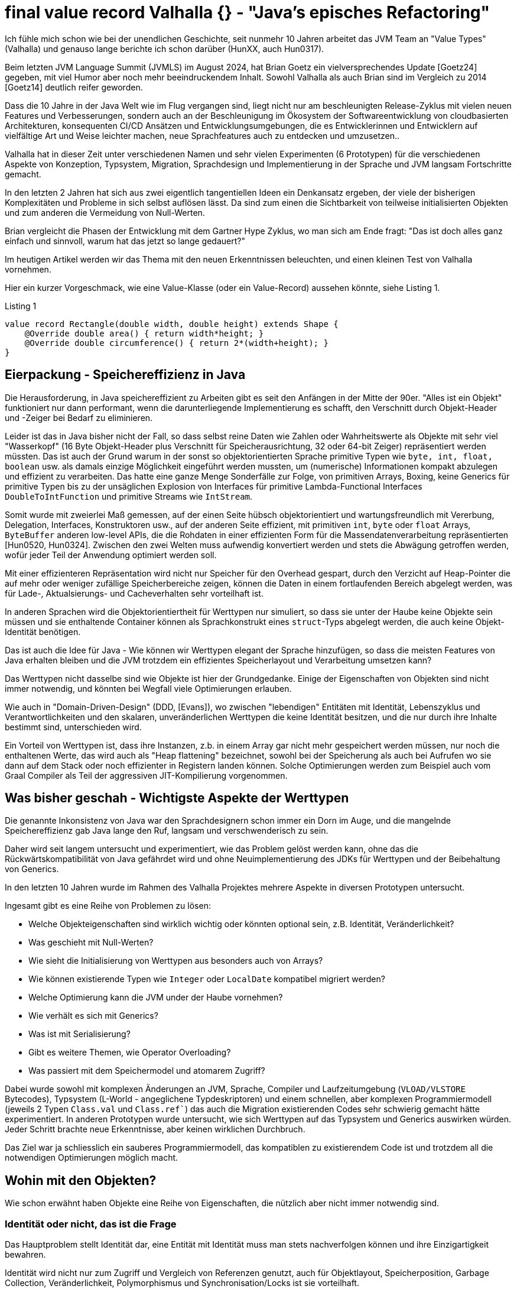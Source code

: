 = final value record Valhalla {} - "Java's episches Refactoring"

Ich fühle mich schon wie bei der unendlichen Geschichte, seit nunmehr 10 Jahren arbeitet das JVM Team an "Value Types" (Valhalla) und genauso lange berichte ich schon darüber (HunXX, auch Hun0317). 

Beim letzten JVM Language Summit (JVMLS) im August 2024, hat Brian Goetz ein vielversprechendes Update [Goetz24] gegeben, mit viel Humor aber noch mehr beeindruckendem Inhalt.
Sowohl Valhalla als auch Brian sind im Vergleich zu 2014 [Goetz14] deutlich reifer geworden.

Dass die 10 Jahre in der Java Welt wie im Flug vergangen sind, liegt nicht nur am beschleunigten Release-Zyklus mit vielen neuen Features und Verbesserungen, sondern auch an der Beschleunigung im Ökosystem der Softwareentwicklung von cloudbasierten Architekturen, konsequenten CI/CD Ansätzen und Entwicklungsumgebungen, die es Entwicklerinnen und Entwicklern auf vielfältige Art und Weise leichter machen, neue Sprachfeatures auch zu entdecken und umzusetzen..

Valhalla hat in dieser Zeit unter verschiedenen Namen und sehr vielen Experimenten (6 Prototypen) für die verschiedenen Aspekte von Konzeption, Typsystem, Migration, Sprachdesign und Implementierung in der Sprache und JVM langsam Fortschritte gemacht.

In den letzten 2 Jahren hat sich aus zwei eigentlich tangentiellen Ideen ein Denkansatz ergeben, der viele der bisherigen Komplexitäten und Probleme in sich selbst auflösen lässt. Da sind zum einen die Sichtbarkeit von teilweise initialisierten Objekten und zum anderen die Vermeidung von Null-Werten.

Brian vergleicht die Phasen der Entwicklung mit dem Gartner Hype Zyklus, wo man sich am Ende fragt: "Das ist doch alles ganz einfach und sinnvoll, warum hat das jetzt so lange gedauert?"

Im heutigen Artikel werden wir das Thema mit den neuen Erkenntnissen beleuchten, und einen kleinen Test von Valhalla vornehmen.

Hier ein kurzer Vorgeschmack, wie eine Value-Klasse (oder ein Value-Record) aussehen könnte, siehe Listing {counter:listing}.

.Listing {listing}
[source,java]
----
value record Rectangle(double width, double height) extends Shape {
    @Override double area() { return width*height; }
    @Override double circumference() { return 2*(width+height); }
}
----

== Eierpackung - Speichereffizienz in Java

Die Herausforderung, in Java speichereffizient zu Arbeiten gibt es seit den Anfängen in der Mitte der 90er.
"Alles ist ein Objekt" funktioniert nur dann performant, wenn die darunterliegende Implementierung es schafft, den Verschnitt durch Objekt-Header und -Zeiger bei Bedarf zu eliminieren.

Leider ist das in Java bisher nicht der Fall, so dass selbst reine Daten wie Zahlen oder Wahrheitswerte als Objekte mit sehr viel "Wasserkopf" (16 Byte Objekt-Header plus Verschnitt für Speicherausrichtung, 32 oder 64-bit Zeiger) repräsentiert werden müssten.
Das ist auch der Grund warum in der sonst so objektorientierten Sprache primitive Typen wie `byte, int, float, boolean` usw. als damals einzige Möglichkeit eingeführt werden mussten, um (numerische) Informationen kompakt abzulegen und effizient zu verarbeiten.
Das hatte eine ganze Menge Sonderfälle zur Folge, von primitiven Arrays, Boxing, keine Generics für primitive Typen bis zu der unsäglichen Explosion von Interfaces für primitive Lambda-Functional Interfaces `DoubleToIntFunction` und primitive Streams wie `IntStream`.

Somit wurde mit zweierlei Maß gemessen, auf der einen Seite hübsch objektorientiert und wartungsfreundlich mit Vererbung, Delegation, Interfaces, Konstruktoren usw., auf der anderen Seite effizient, mit primitiven `int`, `byte` oder `float` Arrays, `ByteBuffer` anderen low-level APIs, die die Rohdaten in einer effizienten Form für die Massendatenverarbeitung repräsentierten [Hun0520, Hun0324].
Zwischen den zwei Welten muss aufwendig konvertiert werden und stets die Abwägung getroffen werden, wofür jeder Teil der Anwendung optimiert werden soll.

Mit einer effizienteren Repräsentation wird nicht nur Speicher für den Overhead gespart, durch den Verzicht auf Heap-Pointer die auf mehr oder weniger zufällige Speicherbereiche zeigen, können die Daten in einem fortlaufenden Bereich abgelegt werden, was für Lade-, Aktualsierungs- und Cacheverhalten sehr vorteilhaft ist.

// Smaller memory footprint, better locality

// Ein wichtiger Unterschied 

In anderen Sprachen wird die Objektorientiertheit für Werttypen nur simuliert, so dass sie unter der Haube keine Objekte sein müssen und sie enthaltende Container können als Sprachkonstrukt eines `struct`-Typs abgelegt werden, die auch keine Objekt-Identität benötigen.

Das ist auch die Idee für Java - Wie können wir Werttypen elegant der Sprache hinzufügen, so dass die meisten Features von Java erhalten bleiben und die JVM trotzdem ein effizientes Speicherlayout und Verarbeitung umsetzen kann?

Das Werttypen nicht dasselbe sind wie Objekte ist hier der Grundgedanke. 
Einige der Eigenschaften von Objekten sind nicht immer notwendig, und könnten bei Wegfall viele Optimierungen erlauben.

Wie auch in "Domain-Driven-Design" (DDD, [Evans]), wo zwischen "lebendigen" Entitäten mit Identität, Lebenszyklus und Verantwortlichkeiten und den skalaren, unveränderlichen Werttypen die keine Identität besitzen, und die nur durch ihre Inhalte bestimmt sind, unterschieden wird.

Ein Vorteil von Werttypen ist, dass ihre Instanzen, z.b. in einem Array gar nicht mehr gespeichert werden müssen, nur noch die enthaltenen Werte, das wird auch als "Heap flattening" bezeichnet, sowohl bei der Speicherung als auch bei Aufrufen wo sie dann auf dem Stack oder noch effizienter in Registern landen können.
Solche Optimierungen werden zum Beispiel auch vom Graal Compiler als Teil der aggressiven JIT-Kompilierung vorgenommen.

// todo reference vs. copy by value/by reference
// container?
// destructuring

== Was bisher geschah - Wichtigste Aspekte der Werttypen

Die genannte Inkonsistenz von Java war den Sprachdesignern schon immer ein Dorn im Auge, und die mangelnde Speichereffizienz gab Java lange den Ruf, langsam und verschwenderisch zu sein.
// Mit genügend Aufwand kann man das zwar beheben, aber wirklich wartbar ist der Quellcode dann auch nicht mehr und man könnte gleich auf C oder andere systemnahe Sprachen zurückgreifen.

Daher wird seit langem untersucht und experimentiert, wie das Problem gelöst werden kann, ohne das die Rückwärtskompatibilität von Java gefährdet wird und ohne Neuimplementierung des JDKs für Werttypen und der Beibehaltung von Generics.

In den letzten 10 Jahren wurde im Rahmen des Valhalla Projektes mehrere Aspekte in diversen Prototypen untersucht.

Ingesamt gibt es eine Reihe von Problemen zu lösen:

* Welche Objekteigenschaften sind wirklich wichtig oder könnten optional sein, z.B. Identität, Veränderlichkeit?
* Was geschieht mit Null-Werten?
* Wie sieht die Initialisierung von Werttypen aus besonders auch von Arrays?
* Wie können existierende Typen wie `Integer` oder `LocalDate` kompatibel migriert werden?
* Welche Optimierung kann die JVM under der Haube vornehmen?
* Wie verhält es sich mit Generics?
* Was ist mit Serialisierung?
* Gibt es weitere Themen, wie Operator Overloading?
* Was passiert mit dem Speichermodel und atomarem Zugriff?

Dabei wurde sowohl mit komplexen Änderungen an JVM, Sprache, Compiler und Laufzeitumgebung  (`VLOAD/VLSTORE` Bytecodes), Typsystem (L-World - angeglichene Typdeskriptoren) und einem schnellen, aber komplexen Programmiermodell (jeweils 2 Typen `Class.val` und `Class.ref``) das auch die Migration existierenden Codes sehr schwierig gemacht hätte experimentiert.
In anderen Prototypen wurde untersucht, wie sich Werttypen auf das Typsystem und Generics auswirken würden.
Jeder Schritt brachte neue Erkenntnisse, aber keinen wirklichen Durchbruch.

Das Ziel war ja schliesslich ein sauberes Programmiermodell, das kompatiblen zu existierendem Code ist und trotzdem all die notwendigen Optimierungen möglich macht.

== Wohin mit den Objekten?

Wie schon erwähnt haben Objekte eine Reihe von Eigenschaften, die nützlich aber nicht immer notwendig sind.

=== Identität oder nicht, das ist die Frage

Das Hauptproblem stellt Identität dar, eine Entität mit Identität muss man stets nachverfolgen können und ihre Einzigartigkeit bewahren. 

Identität wird nicht nur zum Zugriff und Vergleich von Referenzen genutzt, auch für Objektlayout, Speicherposition, Garbage Collection, Veränderlichkeit, Polymorphismus und Synchronisation/Locks ist sie vorteilhaft.

Daher ist auch die Instanz/Wert- (`equals`) und Referenzgleichheit (`==`) nicht dasselbe, ersteres bezieht sich auf den Zustand (also meist die Werte) aber zweiteres auf die Identität.

Aber benötigen Werttypen all dies? Was wäre möglich wenn es diese Garantien nicht mehr gäbe.

Dann hätte die JVM viel mehr Möglichkeiten die Objekte als identitätsfreie Container von Werten zu betrachten, zu kopieren, und auseinanderzunehmen.
Objektreferenzen wären nur noch virtuell und soweit es möglich ist, würden Werte direkt gespeichert, bei Erzeugung, Methodenaufrufen oder Rückgaben direkt in Registern oder im Stack abgelegt ohne den Objektrahmen zu benötigen.

Bei Instanzen von Werttypen sind Instanz- und Referenzgleichheit dasselbe, da sie keine Identiät mehr haben und nur ihre Werte für den Vergleich relevant sind.
// Instanzen von Werttypen sollen von von der JVM zur Laufzeit frei kopiert und repliziert werden, da nur ihre Werte relevant sind, es gibt keine Garantie für eine "Referenzgleichheit" mehr. Daher sind hier Instanz und Referenzgleichheit dasselbe.

Das heisst aber nicht, dass Werttypen nur dumme Container darstellen müssen, man kann sie trotzdem mit Methoden, Konstruktoren, Vererbung, Interfaces und mehr versehen, das sind ja Sprachkonstrukte die zur Laufzeit dann nur über die Werte gestülpt werden können.

Damit können auch existierende Typen im JDK ihre API behalten (z.b. Zahlen, Strings, Zeitwerte, Cursors, Netzwerkinformationen), und trotzdem effizient zu Werttypen migriert werden.

Im aktuellen Prototyp kann man mit dem `value` Schlüsselwort vor Klassen und Records auf die Objektidentät verzichten, und damit einige der genannten Vorteile schon erhalten.
Es werden trotzdem Konstruktoren, Vererbung (von `Object` oder abstrakten Werttypen) und Interfaces untersützt.

Aber Objekte sind ja auch noch veränderlich.

===  Konstante Ansichten - Unveränderlichkeit

Das heisst Feld-Werte können einmal geschrieben werden und sind dann in allen Referenzen des Objekt aktuell (nach den Sichtbarkeitsregeln des Java Speichermodells natürlich).

Unveränderliche Werte wären viel besser, diese könnten beliebig kopiert werden, dann ergibt sich die Notwendigkeit nicht mehr allen "Instanzen" einen aktualisierten Wert bereitzustellen.

Ein Problem für das Flachklopfen im Heap, Stack und Registern stellen auch veränderliche Instanzen die auf unveränderliche Instanzen zeigen und vice versa.
Daher wäre es notwendig an diesen stellen durchgängig Unveränderlichkeit zu garantieren.

Desweiteren haben unveränderliche Werte den Vorteil, dass sie nicht von Race-Conditions beim Laden von Werten betroffen sind, die größer als die atomaren Garantien des Prozessors sind (Tearing) (heute meist 64-bit, früher nur 32-bit was zu Problemen bei `long` und `double` Werten führte).

Durch Vermeidung von Objekt-Allozierungen für den Objekt-Container, können unveränderliche Werte trotzdem hochperformant "erzeugt" werden.

Ein Beispiel von Brian Goetz ist ein Cursor, der eine Referenz auf ein Feld und einen Offset speichert welcher bei Iteration unveränderlich erhöht wird, indem ein neuer Cursor erzeugt wird, siehe Listing {counter:listing}.

.Listing {listing}
[source,java]
----
value record ArrayCursor<T>(T[] base, int offset) {
    boolean hasNext() { return offset < base.length; } 
    ArrayCursor<T> advance() { return new ArrayCursor(base, offset+1); } 
    T get() { return base[offset]; }
}

for (var c = new ArrayCursor<>(arr, 0); c.hasNext(); c = c. advance()) {
    T value = c.get()
}
----

// can be freely duplicated and re-encoded by the JVM at run time

=== Wohin mit der Null -  Nullability & Null Restricted Types

Im Vortrag beim JVMLS hat Brian Goetz von einem Durchbruch berichtet, der aus einer etwas unerwarteten Ecke kam und plötzlich viele Herausforderungen vereinfachte.

Ein Thema dass die Software Community seit längerem beschäftigt, sind Null-Pointer, von ihrem Erfinder Tony Hoare auch als "Billion Dollar Mistake" [Hoare] bezeichnet.

Da Werttypen ja keine Identität und Referenzen haben, kann man auch kein Null-Pointer für sie speichern, sie sind ja durch den Inhalt ihrer Werte bestimmt und der ist eben nicht `Null`.
Wie verhält es sich nun aber wenn die Instanz noch nicht exisitiert? 
Gibt es das überhaupt, und was müsste man dann anstatt von `Null` benutzen?

In einem früheren Prototypen wurde versucht Null komplett zu verbieten, aber das hatte zuviele Einschränkungen bei der Kompatibilität und Migration.

Ggf. müsste man ein extra Bit für diesen Zustand reservieren, dass dann bei vielen Typen zu einer Verdopplung der Speicherbedarfs führen würde.
Da Speicher auf 32 oder 64-bit aligned sein sollte, müssten dann 64 statt 32+1 oder 128 statt 64+1 bits belegt werden.

Für die primitiven Typen werden die Standardwerte wie `0` oder `false` benutzt, aber diese tragen ja auch eine Bedeutung im Wertebereich.
Es ist aber schwierig, diese für komplexere Typen automatisch zu inferieren, da deren "Standardwert" an einem anderen Punkt der Wertebereichen liegen kann.

Daher ist der Vorschlag des JVM Teams jetzt dass Initialwerte für Werttypen immer vom Nutzer mit anzugeben sind, so dass die Initialisierung sofort mit diesen vorgenommen wird, und keine inferierten Defaultwerte nötig sind. [NullRestrictedValueTypes].
Dasselbe soll auch für Felder von Werttypen gelten, diese können dann über ein neues Konstrukt mit einem Initialwert oder einer Lambda Expression befüllt werden, siehe Listing {counter:listing}.

.Listing {listing} - Syntaxvorschläge für Initialisierung von Feldern
[source,java]
----
String![] labels;

labels = new String![]{ "x", "y", "z" };
labels = new String![100]{ "" }; // suggested syntax
labels = new String![100]{ i -> "x"+i }; // suggested syntax
----

Das zweite große Thema, dass mit der `@Null` und `@NotNull` Annotation ja schon einmal vorsichtig angefangen wurde, ist generell die Nullability (Optionalität) von Feldern, Parametern und Variablen.

Hier ist jetzt der Vorschlag [NullRestrictedTypes] dass neben dem bisherigen `Typ name` auch explizit null-fähige Deklarationen mit einem Fragezeichen `Typ? name` und explizit nicht-null-erlaubte mit einem Ausrufezeichen `Typ! name` möglich sein sollen. [NullRestrictedTypes].
In anderen Sprachen gibt es ähnliche Konstrukte, original kommen diese Quantifier aus regulären Ausdrücken.

Dieser Ansatz soll es erlauben auch existierende Software und Bibliotheken weiterzuverwenden, ohne sie neu zu übersetzen oder zu aktualisieren (dann ohne die Vorteile) so dass die Migration schrittweise erfolgen kann.

Initial soll das allgemein für alle Typen erfolgen, in einem zweiten Schritt, speziell für Werttypen [NullRestrictedValueTypes].

Damit haben die JVM (Verifier) und die Runtime dann die Möglichkeit die notwendigen Verifikationen, Inferenzen und auch Optimierungen (wie der Verzicht auf das Extra-Bit für Werttypen und Möglichkeit des Zerlegens) vorzunehmen.

// , und es müssen stets definierte Instanzen für sie vorliegen, zumeist werden dass für den Fall eines noch nicht definierten Inhalts ein spezieller Wert sein (z.b. 0 oder unendlich für Zahlen). 

// Mit dem `value` Schlüsselwort wird ein neuer Typ definiert, für dessen Instanzen `Null` kein erlaubter Wert ist.
// Optional können automatisch, null-äquivalente Werte definiert werden. 

=== Initialisierung & Sichtbarkeit

Die Initialisierung von Objekten ist in Java kann je nach geforderten Invarianten schwierig sein.
Während ein Objekt intialisiert wird, entspricht es nur teilweise den geforderten Invarianten. 
Die Sichtbarkeit dieser partiell initiasierten Objekte wird von der Sprache und Runtime beschränkt, ist aber nicht wasserdicht.
Um die Initialwerte für nicht-nullfähige Werttypen zuweisen, muss das erfolgen bevor der Superklassen-Konstruktur aufgerufen wird.

Das Thema wird auch in [JEP482] relevant, der sich mit mehr Möglichkeiten von Konstruktoren (Code vor den Superklassen-Konstruktor-Aufrufen).
Die Idee ist zum einen die Sichbarkeit dieser unvollständigen Objekte zu verhindern (mittels DA - "Definite Assignment" Analyse), bzw. vorzeitig zu befüllen.
Felder für die Null kein erlaubter Wert darstellt, dürfen nie mit Null sichtbar sein, selbst wenn die JVM sie temporär so initialisiert.

Auch bei der Deserialisierung stellt das ein Problem da, da hier zuerst Objekte ohne initialisierte Felder erzeugt und diese dann nachträglich befüllt werden, so dass "illegale" Zustände möglich sind.

Es gibt zur Zeit Arbeit an Serialisierung, diese wird sich aber noch hinziehen. Bis dahin werden Werttypen nicht serialisierbar sein.

Mit diesen neuen Bedingungen konnten viele der vorher notwendigen Änderungen entfernt werden, wie die neuen Bytecodes oder Typdeskriptoren.
Notwendig bleiben nur ein `ACC_VALUE` Flag für Klassen und ein `ACC_STRICT` Bit sowie ein `NullRestricted` Attribut für Instanzvariablen.

== Integration mit Objekten und Garbage Collection

Werttypen können trotzdem in Objekten enthalten sein.
Im ersteren Fall werden ihre Werte in das Objekt hineingeschrieben und nicht als Referenz gehalten.
Das heisst wenn das Objekt vom Garbage Collector entfernt wird muss für die Wertobjekte, wie heute schon für primitive Werte keine extra Arbeit vorgenommen werden.
Da jedes Wertobjekte nur relativ klein ist, macht es minimalen Platzunterschied innerhalb eines Objektes. 
Listen oder Felder von Wertobjekten werden wie schon heute als Referenzen gehalten, aber dann innerhalb des Felds flachgeklopft und internalisiert.

Sie können auch Referenzen zu Objekten enthalten, also nur den Pointer auf das Objekt.
Das hat erst einmal für das Wertobjekt keine Bedeutung welche Bedeutung dieser 32 oder 64 bit Wert hat.

// Korrekt??
Für den Garbage Collector bedeutet es schon einen Mehraufwand, weil er ja ja potentiell an mehr Stellen und durch größere internalisierte Datenmengen durchlaufen muss, was bisher nur bei objektbasierten Strukturen (Feld von Strings mit Zeiger auf `char[]` Felder) notwendig war und dementsprechend teuer.
Für primitive Werte gab es diese Fall ja nicht (`int[]`).

Daher denke ich, ist eher davon abzuraten, in Werttypen Referenzen auf Objekte zu halten.

== Die Liste der Möglichkeiten

- heap flattening
- register for calls and returns
- no heap allocation
- ...
// Not full flattening, some flattening in heap (for small nullable < 64bits), full scalarization, in calling conversion + returns
////
Flattening / finality
Throughout Immutability helps with data races
Then we can flatten
Mutable ref -> immutable object or immutable ref to mutable object are the issue

Flatting scorecard
Excellent on stack and calling convention as long as we have enough registers
<64bit nullable or non-nullable 
Larger value flattening requires relaxed atomictiy
Need hardware support
128 bits are quite large
////

== Der letzte Streich - JDK Klassen und Migration

// Migration für existierende Partnerklassen für primitive Werte wie `Integer` oder `Double`.

In [JEP402] wird diskutiert, wie die existierenden Kandidaten für Werttypen im JDK angepasst werden können, wahrscheinich in mehreren Schritten.

Das sind zum einen Partnerklassen für primitive Werte wie `Integer!` oder `Double!`, für die würde das Boxing als spezifische Operation wegfallen, sie würden direkt durch ihre konstituierenden Werte dargestellt.

Wie die Zukunft der primitiven Typen aussieht ist ungewiss, aber es ist unwahrscheinlich dass sie je aus Java verschwinden werden, jedes Java Programm enthält viel zu viele davon. Aber ggf. werden sie in Zukunft nur noch Aliase für die Werttypen sein.

Andere Migrationen die geplant sind, ist die Nullfähigkeit an Signaturen und für Instanzvariablen zu vermerken, z.B. für Klassen die heute schon NotNull-Überprüfungen für Parameter vornehmen und damit sicherstellen, das diese Werte nicht null werden können. Diese würden dann manuell oder per Inferenz transistent durch das JDK und die JVM propagieren.
Null für so deklarierte Werte zu nutzen, würden dann entweder zu einem Compiler-Fehler oder zu Null-Pointer Exceptions zur Laufzeit führen.

Wie immer ist in Java binäre und Quelltextkompatibilität sehr kritisch, daher wird dies nur in Schitten erfolgen.

Offene Fragen sind noch Kovarianz (Zuweisbarkeit) von Feldern `int[]` vs. `Integer![]`, wie primitive Typen als Methodenempfänger agieren können und wie generische Typargumente abgebildet werden.

////
Remainder JEP 402
Eliminate differences between Integer! And int
Receiver (num.toString)
Type arguments
Covariance
int[] vs. Integer![]


Introduce a new kind of type for value classes that excludes null from its value set, much like primitive types that cannot be null.

Allow a value class to "opt in" to the automatic creation of an appropriate default value used to initialize fields and arrays that don't store null.

Allow larger value classes to further "opt in" to non-atomic encodings in fields and arrays that don't store null.

Support compatible migration of existing classes. Apply these properties to value classes in the Java platform, including the classes used for primitive boxing.

=== Null Restricted Value Classes

Von Aussen sieht das ganze sehr minimalistisch aus, einfach ein `value` vor `class` oder `record` schreiben, und schon hat man eine Value Class?

Was bewirkt das?

// Allow the type of a variable storing value objects to exclude null, enabling more compact storage and other optimizations at run time. This is a preview language and VM feature.

Records machen die ganze Sache noch einmal einfacher, da sie schon einen Kontrakt für Gleichheit (`equals`), `hashCode` und `toString` mitbringen.

- null restricted value classes

[source,java]
----
value record Point(int x, int y) {
    public Point {
        if (x < 0 || y < 0) {
            throw new IllegalArgumentException("x and y must be positive");
        }
    }
}
----

Brian Goetz: JVMLS 2024 - Valhalla - Where Are We?
Aug 2024 
https://www.youtube.com/watch?v=IF9l8fYfSnI


Presented by Brian Goetz - Java Language Architect (Java Platform Group - Oracle) during the JVM Language Summit (August 2024 - Santa Clara, CA).

Project Valhalla wants to heal the rift in #Java's type system between classes and primitives by introducing value classes, which "code like a class, work like an int" and offer a flat and dense memory layout. Java's epic refactor, as it has been dubbed, has been going on for 10 years but is now entering the home stretch. At #JVMLS 2024, Java Language Architect Brian Goetz explained the proposed solution: value classes (already available in an EA build), null-restricted types, beefed up definite assignment analysis, and strict initialization.


JEP401 - 
JEP402 -

EAP JDK from 

/Library/Java/JavaVirtualMachines/valhalla-jdk-23.jdk 
////

== Ein kleiner Test

Laut Brian Goetz ist die erreichte Performance-Verbesserung schon beeindruckend:

* Matrix Multiplikation ist 6x schneller bei einer Reduktion der Speicherallokation um einen Faktor 100.
* Iteration über ein Array ist im for-loop 3-mal schneller, mit Streams sogar 12-mal.
* Besonders hat er die 8-mal schnellere Berechnung von Aggregaten mit einem unveränderlichen Akkumulator (also Neuerzeugung und Zuweisung) hervorgehoben.

Da der Valhalla-Build von Java 23 [Build] jetzt verfügbar ist, können wir auch zumindest einen kleinen Performancetest machen.

In Erinnerung an den Beginn meiner Programmierkarriere vor fast 40 Jahren (autsch) in Basic und Maschinencode, nehme ich eine Liste von geometrischen Figuren und lasse deren Flächeninhalte berechnen, wir lassen ihre Größe wachsen bis wir 100 Millionen neuer Objekte abgeleitet haben, siehe Listing {counter:listing} 

Das ganze wird einmal mit Wert-Records und einmal mit regulären Objekt-Records implementiert, so dass wir den Geschwindigkeitsunterschied beim Erzeugen und Berechnen sehen können. 

.Listing {listing} - Typdefinitionen
[source,java]
----
class ValhallaTest {
    interface Shape {
        double area();
        double circumference();
        Shape derive(double multiplier);
    }
    // das *value* Schlüsselwort ist hier der einzige Unterschied im Quelltext, sonst muss nichts geändert werden
    value record Rectangle(double width, double height) implements Shape {
         @Override
         public double area() {
             return width*height;
         }
         @Override
         public double circumference() {
             return 2*(width+height);
         }

        @Override
        public Rectangle derive(double multiplier) {
            return new Rectangle(width*multiplier, height*multiplier);
        }
    }

    public static void main(String...args) {
        // warmup
        for (int i=0;i<10;i++) {
            benchmark(PrintStream.nullOutputStream());
        }
        benchmark(System.out);
    }
----

.Listing {listing} - Benchmark Methode
[source,java]
----
    public static final int SIZE = 100_000_000;
    public static final double MULTIPLIER = 1; 
    // 1.001; Multiplikation dominiert Erzeugung

    private static void benchmark(OutputStream os) {
        var printStream = new PrintStream(os);
        var start = System.currentTimeMillis();
        Shape[] shapes = new Rectangle[SIZE];
        shapes[0]=new Rectangle(Math.E,Math.PI);
        for (int i = 1; i< SIZE; i++) {
            shapes[i]=shapes[i-1].derive(MULTIPLIER);
        }
        var time = System.currentTimeMillis();
        printStream.printf("Creating %d shapes took %d ms%n",SIZE, time - start);
        start = System.currentTimeMillis();
        double res = Stream.of(shapes).mapToDouble(s -> s.area() + s.circumference()).sum();
        printStream.printf("Stream Computing area and circumference of %d shapes took %d ms sum is %.2f%n",SIZE, time - start, res);
        start = System.currentTimeMillis();
        res = 0;
        for (int i = 0; i< SIZE; i++) {
            res += shapes[i].area();
            res += shapes[i].circumference();
        }
        time = System.currentTimeMillis();
        printStream.printf("Computing area and circumference of %d shapes took %d ms sum is %.2f%n",SIZE, time - start, res);
        start = System.currentTimeMillis();
        boolean same = false;
        for (int i = 1; i< SIZE; i++) {
            same |= shapes[i] == shapes[i-1];
        }
        time = System.currentTimeMillis();
        printStream.printf("Comparing %d shapes took %d ms are any of them the same %s%n",SIZE, time - start, same);
        start = System.currentTimeMillis();
        same = false;
        for (int i = 1; i< SIZE; i++) {
            same |= shapes[i].equals(shapes[i-1]);
        }
        time = System.currentTimeMillis();
        printStream.printf("Comparing %d rectangles took %d ms are any of them the equal %s%n",SIZE, time - start, same);
        printStream.println("recs[SIZE-1] = " + shapes[SIZE - 1]);
    }
}
----

In den Ergebnissen wird folgendes deutlich:

* Erzeugung von Werttypen ist etwas schneller, das ist aber abhängig vom Typ des Feldes, wenn es der konkrete Werttyp `Rectangle[]` ist es schneller, bei dem Interface-Typ `Shape[]` nicht.
* Multiplikation dominiert die Erzeugung, dh. wenn der Multiplier != 1 also nicht herausoptimiert werden kann.
* Stream Verarbeitung ist etwas schneller für Werttypen, die For-Schleife ist ungefährt genauso schnell.
* Referenz und Wertvergleich bei Wertobjekten ist diesselbe Operation, dauert also diesselbe Zeit und sie sind immer gleich wenn sie diesselben Werte haben.
* Bei regulären Objekten ist der Referenz-Vergleich (Pointer) viel schneller, und niemals gleich. Beim deutlich langsameren Wertvergleich ist das anders.

.Listing {listing} - Benchmark Ergebnisse
----
// Value type record:
Multiplier: 1
Creating 100000000 shapes took 540 ms
Stream Computing area and circumference of 100000000 shapes took 510 ms sum is 2025948318,68
Computing area and circumference of 100000000 shapes took 190 ms sum is 2025948315,82
Comparing 100000000 shapes took 117 ms are any of them the same true
Comparing 100000000 rectangles took 116 ms are any of them the equal true
recs[SIZE-1] = Rectangle[width=2.718281828459045, height=3.141592653589793]

// Regular Records (reference equality faster than value equality)
Multiplier: 1
Creating 100000000 shapes took 654 ms
Stream Computing area and circumference of 100000000 shapes took 575 ms sum is 2025948318,68
Computing area and circumference of 100000000 shapes took 193 ms sum is 2025948315,82
Comparing 100000000 shapes took 19 ms are any of them the same false
Comparing 100000000 rectangles took 267 ms are any of them the equal true
recs[SIZE-1] = Rectangle[width=2.718281828459045, height=3.141592653589793]
----

Ein weiterer interessanter Test wäre die Baseline Implementierung der 1 Billion Row Challenge [Morling] über die ich berichtet habe, mit den Valhalla Werttypen umzusetzen und die Leistungsänderung zu bewerten.

Ich habe das mit Gunnar Morling's Code gemacht, eigentlich nur das `value` Schlüsselwort für die `Measurement`, `ResultRow` und `MeasurementAggregator` Records genutzt.
Im Ergebnis hat sich die Laufzeit von 3:24 Minuten zu 3:36 Minuten verändert, also nicht wirklich verbessert.
// TODO baseline BRC with Valhalla

////
== Nächste Schritte

Neben den schon diskutierten (Draft-)JEPs sind weitere Änderungen denkbar, eine davon ist Operator Overloading.

Es gibt auch noch einige offene Fragen die teilweise in JEP402 "Enhanced Primitive Boxing" angegangen werden. 
Können die primitiven Typen durch Werttypen ersetzt werden?
Können primitive Typen dann Ziele von Methoden sein? Was passiert mit Generics für primitive Typen?
Wie sieht es mit Kovarianz von int[] vs. Integer[] aus?
////
// In fernerer Zukunft stehen noch Themen wie Operator-Overloading, da soll Java einen konzeptionell besseren Ansatz erhalten als andere Sprachen.

//TODO Parametric VM: https://openjdk.org/projects/valhalla/design-notes/parametric-vm/parametric-vm

== Fazit

Ich freue mich dass das Team jetzt einen Durchbruch erreicht hat und hoffe dass wir Wertypen als Preview Feature in Java 24 bekommen, vielleicht sogar schon mit einigen der weiterführenden Aspekte in den (Draft)JEPs.

Dies würde viele Verbesserungen sowohl für die JDK-eigenen Typen als auch Massendatenverarbeitung ermöglichen, man denke nur einmal and Datenbanken (Neo4j, Cassandra, Elastic) und DV Systeme (Databricks, Spark, Flink, Kafka, Hadoop) die in Java implementiert sind.

Mich erinnert die Valhalla Geschichte etwas an die Entwicklung von LINQ in .Net die Anders Hejlsberg mal bei einer JAOO so zusammengefasst hat: Wir haben 10 individuell nützliche Sprachfeatures nach und nach entwickelt, so dass LINQ zum Schluss nur aus der Anwendung dieser Bausteine zusamemngesetzt werden konnte.
Brian Goetz fasst es so zusammen - Leistung kommt von klarer Struktur und Semantik, dann können die Optimierungen sicher under der Haube erfolgen. Es hilft auf unnötigen Freiheiten zu verzichten, um Optimierungspotential zu erhalten (Beschränkungen sind of hilfreich).

Mit dem verfügbaren Build kann man jetzt schon selbst testen, was für Auswirkungen ein kompaktes Speicherdesign für die eigenen Anwendungen haben kann.

In fernerer Zukunft stehen noch Themen wie Operator-Overloading, da soll Java einen konzeptionell besseren Ansatz erhalten als andere Sprachen, z.b. mittels Typklassen die die Operatoren gruppieren.

== Referenzen

* [Goetz24] Brian Goetz: JVMLS 2024 - Valhalla - Where Are We? Aug 2024  - https://www.youtube.com/watch?v=IF9l8fYfSnI
* [Goetz15] Brian Goetz: JVMLS 2015 - Adventures on the Road to Valhalla - https://www.youtube.com/watch?v=uNgAFSUXuwc
* [Hoare] Null References - The Billion Dollar Mistake https://www.infoq.com/presentations/Null-References-The-Billion-Dollar-Mistake-Tony-Hoare/
* [Valhalla] Projektseite https://openjdk.org/projects/valhalla/
* [Build] https://jdk.java.net/valhalla/
// • Valhalla Early-Access Builds Implementing Value Classes and Objects ➤ https://jdk.java.net/valhalla/
* [JEP401] Value Classes and Objects (Preview) - https://openjdk.org/jeps/401
* [JEP402] Enhanced Primitive Boxing (Preview) - https://openjdk.org/jeps/402
* [NullRestrictedValueTypes] Draft JEP - Null-Restricted Value Class Types (Preview) - https://bugs.openjdk.org/browse/JDK-8316779
* [NullRestrictedTypes] Draft JEP - Null-Restricted and Nullable Types (Preview) - https://bugs.openjdk.org/browse/JDK-8303099
* [ParametericVM] The Saga of the Parametric VM - https://cr.openjdk.org/~jrose/values/parametric-vm.pdf
* [ValhallaInsideJava] Inside Java -  https://inside.java/tag/valhalla
* [Evans] - Domain Driven Design, Value Objects https://martinfowler.com/bliki/EvansClassification.html

////
Valhalla Video

Auch als “Java’’s epic refactor” bezeichnet.

Deep cut through language, vm,, runtime

10 years, 6 distinct research prototypes each learning a specific thing
3 for generic specialization (understand how types and erasure flow through generics)
Several vm prototypes (minimal value types, bytecodes vload/vstore, L world - unify class descriptors) - great performance 

Each moved a bit forward
But complex programming model

Until recently not hardest questions - well designed, natural programming model, minimal, compatible migration - where is the division of responsibility between language and vm (more expensive engineering)
Linguistic concept that unifies int - Integer - lots of mental bookkeeping on users, all the sins of boxing
Reboot -> finer grained decomposition of difference between the types

What are the impediments to flatness and density?
Identity + nullability + iniitalization + integrity
Identity issue number 1
Useful for layout, mutability, polymorphism, locks
Not every class needs identity -> then it’s a source of bugs
Identity needs fixed location, indirection, pointers

Identity
“Value class” => instances have no identity - give up the befits for other benefits
Many existing classes can be value classes
Similar semantics (fields, methods, constructors, type values) - fields + class is final, == is by state, but no locking, no weak references, must extend Object or a value capable class
“Value objects are objects” object references in programming model but gone at runtime
Freely copyable, decomposable into fields, scalarize and reconstitute, 
most on-stack usage is not allocating anything but uses registers or stack
Calling conventions by fields in registers “stack flattening/scalarization”
Immutable accumulator performance - no object allocation needed

Example, cursor: pointer base array and offset -> allocating cursors in iteration -> only fields used -> proof for the vm that it can scalarize due to semantics

JEP 401 - value classes - “value” keyword, few of JDK classes migration (integer, Options, LocalDate) 
Not full flattening, some flattening in heap (for small nullable < 64bits), full scalarization, in calling conversion + returns
You can decide if you need identity, opt out if you can
Little new complexity for users

2. Nullability
Need an extra bit for null, in value types 
Often means 2x the size
Density hazard, flatness hazard (data races, initialization)
In most numeric code null gets in the way
Be able to decide to not need it
Other languages - scala, kotlin, swift, c#
Syntax Type! And Type?
“?” “!” come from regular expressions
Well studied problem - frequent request
Tried to make it non-nullable by default in an earlier prototype

3. Initialization (esp. For non-nullable)

 What is the default value?
VM can’t put a null
Change assignment rule - has to given a value before superclass constructor call
Assignment analysis
JEP482 - constructor bodies
Also for arrays what do they contain if not null?
Can initialize with default value or a lambda
String![] names = new String![](n,i -> “Name #“+i)



4. Null Restricted Types (larger feature)
Add cardinality markers through type system
Through everything + type system + inference + conversion + pattern matching + overload selection …
Dynamic null checks, Assing nullable to non-nullable -> null check, or method entry -> NPE
VM checks
We need to have migration that works with existing APIs, binary and source compatible

5. Null Restricted Value Class Types
Initialization -> memory zeroing + constructor -> non fully initialized object might be exposed to user code
For some value types some values are not valid instances of class
Definite assignment analysis
Tried a prior solution (what are sensible defaults?)
Better tighten holes in initialization - no way of observing invalid state -> jep 482
User needs to provide default value
Flattening can only happen if either only zero is a good default value or non-valid values are never observed/possible
6. Strictly initialized fields
Initialized but no one can see it
Verification from language in the VM (verifier) not runtime
Definitive assignment analysis (language + verifier)
Value objects are only observed in a single state, 
null restricted fields never observed as null even if the VM puts a null there initially

Simplified user model -> simplified VM model
New bit on classes for “value” ACC_VALUE, new bit on fields for “strict” ACC_STRICT
New attribute NullRestricted
Some extra means for null restricted arrays initialization
-> unified initialization, non-zero default values, abstract classes as superclasses for values, smooth migration

Needs for new bytecodes and descriptors went away
Needs for migration complexity went away
Strict initialization was the biggest difference -> was not obvious for a long time -> was probably a language design 

⇒ linguistic complexity collapsed with the combination
Class author opts out of degree of freedom

Similar to LINQ -> Anders Hejlsberg build component language features then the final feature falls into place

Lesson:
Performance comes from clean semantics
Flattening should be a pure optimization that can happen under the hood
Issue of the language design
Opt out of unnecessary degrees of freedom (identity, final, …)

Migration
Previous attempts had really bad migration modes -> evidence for not good enough model
Here it sort itself 

Serialization
Strict initialization -> deserialize -> empty object then add values
Some work ongoing for serialization 
Until then value classes will not be serializable
Better for deconstruction

Java Memory Model
Reads + writes to heap - reference + fields different values
In language model there is still a “pointer/reference”
Preserve illusion ?? 
Depends on hardware -> most have 64 bit load/stores
Old days - tearing of 64bit primitives (in early java 2x 32 bit accesses) > excuse fast numerics => hardware saved us
128bit atomics?
Tearing of larger value objects
Default has to be integrity, no observed partial writes
Need to be a way to opt out
Tradeoff performance vs. integrity
Current thinking - opt into relaxed atomicity 
Will come as part of null restricted value classes

Flattening / finality
Throughout Immutability helps with data races
Then we can flatten
Mutable ref -> immutable object or immutable ref to mutable object are the issue

Flatting scorecard
Excellent on stack and calling convention as long as we have enough registers
<64bit nullable or non-nullable 
Larger value flattening requires relaxed atomictiy
Need hardware support
128 bits are quite large

EA of first JEP

Reminder JEP 402
Eliminate differences between Integer! And int
Receiver (num.toString)
Type arguments
Covariance
int[] vs. Integer![]


Future work
Operator overloading? - try to avoid the disaster in other languages
Will look at typeclasses -> group operators in a interface or so
Specialized generics -> parametric VM

////

